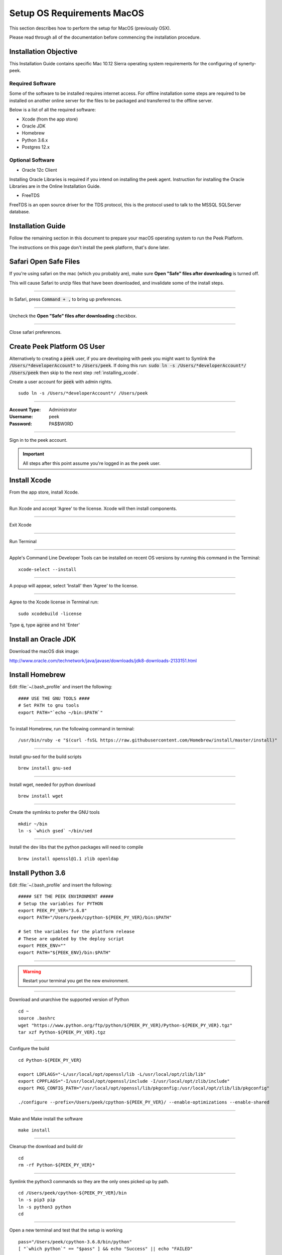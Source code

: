 .. _setup_os_requirements_macos:

===========================
Setup OS Requirements MacOS
===========================

This section describes how to perform the setup for MacOS (previously OSX).

Please read through all of the documentation before commencing the installation procedure.


Installation Objective
----------------------

This Installation Guide contains specific Mac 10.12 Sierra operating system requirements
for the configuring of synerty-peek.


Required Software
`````````````````

Some of the software to be installed requires internet access. For offline installation
some steps are required to be installed on another online server for the files to be
packaged and transferred to the offline server.

Below is a list of all the required software:

*   Xcode (from the app store)

*   Oracle JDK

*   Homebrew

*   Python 3.6.x

*   Postgres 12.x


Optional Software
`````````````````

- Oracle 12c Client

Installing Oracle Libraries is required if you intend on installing the peek agent.
Instruction for installing the Oracle Libraries are in the Online Installation Guide.

- FreeTDS

FreeTDS is an open source driver for the TDS protocol, this is the protocol used to
talk to the MSSQL SQLServer database.

Installation Guide
------------------

Follow the remaining section in this document to prepare your macOS operating system
to run the Peek Platform.

The instructions on this page don't install the peek platform, that's done later.

Safari Open Safe Files
----------------------

If you're using safari on the mac (which you probably are), make sure
**Open "Safe" files after downloading** is turned off.

This will cause Safari to unzip files that have been downloaded, and invalidate
some of the install steps.

----

In Safari, press :code:`Command + ,` to bring up preferences.

----

Uncheck the **Open "Safe" files after downloading** checkbox.

.. image:: safari_safe_files.png

----

Close safari preferences.


Create Peek Platform OS User
----------------------------

Alternatively to creating a :code:`peek` user, if you are developing with peek you
might want to Symlink the :code:`/Users/*developerAccount*` to :code:`/Users/peek`.
If doing this run: :code:`sudo ln -s /Users/*developerAccount*/ /Users/peek` then
skip to the next step :ref:`installing_xcode`.

Create a user account for :code:`peek` with admin rights. ::

    sudo ln -s /Users/*developerAccount*/ /Users/peek


----

:Account Type: Administrator
:Username: peek
:Password: PA$$W0RD

----

Sign in to the peek account.

.. important:: All steps after this point assume you're logged in as the peek user.

.. _installing_xcode:

Install Xcode
-------------

From the app store, install Xcode.

----

Run Xcode and accept 'Agree' to the license.  Xcode will then install components.

----

Exit Xcode

----

Run Terminal

----

Apple's Command Line Developer Tools can be installed on recent OS versions by
running this command in the Terminal: ::

        xcode-select --install


----

A popup will appear, select 'Install' then 'Agree' to the license.

----

Agree to the Xcode license in Terminal run: ::

        sudo xcodebuild -license


Type :code:`q`, type :code:`agree` and hit 'Enter'


Install an Oracle JDK
---------------------

Download the macOS disk image:

http://www.oracle.com/technetwork/java/javase/downloads/jdk8-downloads-2133151.html

.. JJC Is this only required for nativescript development?

Install Homebrew
----------------

Edit :file:`~/.bash_profile` and insert the following: ::

        #### USE THE GNU TOOLS ####
        # Set PATH to gnu tools
        export PATH="`echo ~/bin:$PATH`"

----

To install Homebrew, run the following command in terminal: ::

        /usr/bin/ruby -e "$(curl -fsSL https://raw.githubusercontent.com/Homebrew/install/master/install)"

----

Install gnu-sed for the build scripts ::

        brew install gnu-sed

----

Install wget, needed for python download ::

        brew install wget

----

Create the symlinks to prefer the GNU tools ::

        mkdir ~/bin
        ln -s `which gsed` ~/bin/sed

----

Install the dev libs that the python packages will need to compile ::

        brew install openssl@1.1 zlib openldap

Install Python 3.6
------------------

Edit :file:`~/.bash_profile` and insert the following: ::

        ##### SET THE PEEK ENVIRONMENT #####
        # Setup the variables for PYTHON
        export PEEK_PY_VER="3.6.8"
        export PATH="/Users/peek/cpython-${PEEK_PY_VER}/bin:$PATH"

        # Set the variables for the platform release
        # These are updated by the deploy script
        export PEEK_ENV=""
        export PATH="${PEEK_ENV}/bin:$PATH"

----

.. warning:: Restart your terminal you get the new environment.


----

Download and unarchive the supported version of Python ::

        cd ~
        source .bashrc
        wget "https://www.python.org/ftp/python/${PEEK_PY_VER}/Python-${PEEK_PY_VER}.tgz"
        tar xzf Python-${PEEK_PY_VER}.tgz

----

Configure the build ::

        cd Python-${PEEK_PY_VER}

        export LDFLAGS="-L/usr/local/opt/openssl/lib -L/usr/local/opt/zlib/lib"
        export CPPFLAGS="-I/usr/local/opt/openssl/include -I/usr/local/opt/zlib/include"
        export PKG_CONFIG_PATH="/usr/local/opt/openssl/lib/pkgconfig:/usr/local/opt/zlib/lib/pkgconfig"

        ./configure --prefix=/Users/peek/cpython-${PEEK_PY_VER}/ --enable-optimizations --enable-shared

----

Make and Make install the software ::

        make install

----

Cleanup the download and build dir ::

        cd
        rm -rf Python-${PEEK_PY_VER}*

----

Symlink the python3 commands so they are the only ones picked up by path. ::

        cd /Users/peek/cpython-${PEEK_PY_VER}/bin
        ln -s pip3 pip
        ln -s python3 python
        cd


----

Open a new terminal and test that the setup is working ::

        pass="/Users/peek/cpython-3.6.8/bin/python"
        [ "`which python`" == "$pass" ] && echo "Success" || echo "FAILED"

        pass="Python 3.6.8"
        [ "`python --version`" == "$pass" ] && echo "Success" || echo "FAILED"

        pass="/Users/peek/cpython-3.6.8/bin/pip"
        [ "`which pip`" == "$pass" ] && echo "Success" || echo "FAILED"


        pass="pip 18.1 from /Users/peek/cpython-3.6.8/lib/python3.6/site-packages/pip (python 3.6)"
        [ "`pip --version`" == "$pass" ] && echo "Success" || echo "FAILED"


----

Upgrade pip: ::

    pip install --upgrade pip

----

The following packages are required to package/deploy the macOS release.

.. note:: This is required for the pymysql setup.py

 ::

    pip install Cython

----

synerty-peek is deployed into python virtual environments.
Install the virtualenv python package ::

        pip install virtualenv


----

The Wheel package is required for building platform and plugin releases ::

        pip install wheel

.. _macos_install_postgresql:

Install PostgreSQL
------------------

Peek requires the PostgreSQL extension plpython3u. This section will install
PostgreSQL from homebrew with the extensions Peek needs.

.. note:: If you have an old version of PostgreSQL installed with brew,
          you will need to first upgrade that installation.

----

Reset and date the homebrew-core configuration ::

        echo "First reset any edits we have"
        (cd /usr/local/Homebrew/Library/Taps/homebrew/homebrew-core/Formula && git reset --hard)

        echo "Update Brew"
        brew update

----

Create the patch script ::

        echo "Create a file to edit the postgresql.rb file"
        cat <<'EOF' > addplpy.sh
        #!/bin/bash

        if grep -q 'with-python' $1; then
            echo "Exiting, the changes are already there"
            exit 0
        fi

        sed '/ENV.prepend "CPPFLAGS"/r'<(
            echo '    ENV.prepend "PATH", "/Users/peek/cpython-3.6.8/bin:"'
            echo '    ENV.prepend "PYTHONPATH", "/Users/peek/cpython-3.6.8"'
        ) -i -- $1

        sed '/--with-perl/r'<(
            echo '      --with-python'
        ) -i -- $1

        echo "Patching complete"

        EOF

        chmod +x addplpy.sh

----

Patch the postgresql brew file ::

        echo "Patch the postgresql file."
        export HOMEBREW_EDITOR=`pwd`/addplpy.sh
        brew edit postgresql

        echo "Cleanup"
        unset HOMEBREW_EDITOR
        rm addplpy.sh

----

Tap the keg for timescale ::

        echo "Tap the timescale keg"
        brew tap timescale/tap

----

Uninstall the old software if it exists ::

        echo "Uninstall PostgreSQL if it exists."
        brew uninstall postgresql || true
        brew uninstall timescaledb || true

----

Install timescale and PostgreSQL ::

        echo "Install timescale"
        brew install --build-from-source postgresql
        brew install timescaledb

----

Finish setting up timescale ::

        echo "Tune the postgresql.conf"
        timescaledb-tune --quiet --yes

        echo "Move it into place"
        timescaledb_move.sh

----

Start postgresql and create start at login launchd service: ::

        brew services start postgresql


----

Allow the peek OS user to login to the database as user peek with no password ::

        F=/usr/local/var/postgres/pg_hba.conf
        cat | sudo tee $F <<EOF
        # TYPE  DATABASE        USER            ADDRESS                 METHOD
        local   all             postgres                                peer
        local   all             peek                                    trust

        # "local" is for Unix domain socket connections only
        local   all             all                                     peer
        # IPv4 local connections:
        host    all             all             127.0.0.1/32            md5
        # IPv6 local connections:
        host    all             all             ::1/128                 md5
        EOF


----

Create Postgres user ::

        createuser -d -r -s peek


----

Create the database ::

        createdb -O peek peek

.. note:: If you already have a database, you may now need to upgrade the timescale
          extension. ::

                psql peek <<EOF
                ALTER EXTENSION timescaledb UPDATE;
                EOF


----

Set the PostgreSQL peek users password ::

        psql -d postgres -U peek <<EOF
        \password
        \q
        EOF

        # Set the password as "PASSWORD" for development machines
        # Set it to a secure password from https://xkpasswd.net/s/ for production

----

Cleanup traces of the password ::

        [ ! -e ~/.psql_history ] || rm ~/.psql_history


----

Finally, Download pgAdmin4 - A graphically PostgreSQL database administration tool.

Download the latest version of pgAdmin4 for macOS from the following link

https://www.pgadmin.org/download/pgadmin-4-macos/

Install Worker Dependencies
---------------------------

Install the parallel processing queue we use for the peek-worker tasks.


Redis
`````

Install Redis via Homebrew with the following command: ::

        brew install redis


----

Start redis and create a start at login launchd service: ::

        brew services start redis


----

Open new terminal and test that Redis setup is working ::

        pass="/usr/local/bin/redis-server"
        [ "`which redis-server`" == "$pass" ] && echo "Success" || echo "FAILED"


----

Increase the size of the redis client queue ::

        BEFORE="client-output-buffer-limit pubsub 64mb 16mb 90"
        AFTER="client-output-buffer-limit pubsub 32mb 8mb 60"
        sed -i "s/${BEFORE}/${AFTER}/g" /usr/local/etc/redis.conf

        brew services restart redis

RabbitMQ
````````

Install RabbitMQ via Homebrew with the following command: ::

        brew install rabbitmq


----

Start rabbitmq and create a start at login launchd service: ::

        brew services start rabbitmq


----

Edit :file:`~/.bash_profile` and insert the following: ::

        ##### SET THE RabbitMQ ENVIRONMENT #####
        # Set PATH to include RabbitMQ
        export PATH="/usr/local/sbin:$PATH"


----

Open new terminal and test that RabbitMQ setup is working ::

        pass="/usr/local/sbin/rabbitmq-server"
        [ "`which rabbitmq-server`" == "$pass" ] && echo "Success" || echo "FAILED"


----

Enable the RabbitMQ management plugins: ::

        rabbitmq-plugins enable rabbitmq_mqtt
        rabbitmq-plugins enable rabbitmq_management


Install Oracle Client (Optional)
--------------------------------

The oracle libraries are optional. Install them where the agent runs if you are going to
interface with an oracle database.

Make the directory where the oracle client will live ::

        mkdir ~/oracle


----

Download the following from oracle.

The version used in these instructions is :code:`18.1.0.0.0`.

.. note:: Oracle version 18.1 is not available for macOS.

#.  Download the "Basic Package" from
    http://www.oracle.com/technetwork/topics/intel-macsoft-096467.html

#.  Download the "SDK Package" from
    http://www.oracle.com/technetwork/topics/intel-macsoft-096467.html

Copy these files to :file:`~/oracle` on the peek server.

----

Extract the files. ::

        cd ~/oracle
        unzip instantclient-basic-macos.x64-18.1.0.0.0.zip
        unzip instantclient-sdk-macos.x64-18.1.0.0.0.zip

----

Add links to $HOME/lib to enable applications to find the libraries: ::

        mkdir ~/lib
        ln -s ~/oracle/instantclient_18_1/libclntsh.dylib ~/lib/


----

Edit :file:`~/.bash_profile` and insert the following: ::

        ##### SET THE ORACLE ENVIRONMENT #####
        # Set PATH to include oracle
        export ORACLE_HOME="`echo ~/oracle/instantclient_18_1`"
        export PATH="$ORACLE_HOME:$PATH"

        ##### SET THE DYLD_LIBRARY_PATH #####
        export DYLD_LIBRARY_PATH="$DYLD_LIBRARY_PATH:$ORACLE_HOME"



Install FreeTDS (Optional)
--------------------------

FreeTDS is an open source driver for the TDS protocol, this is the protocol used to
talk to the MSSQL SQLServer database.

Peek needs a installed if it uses the pymssql python database driver,
which depends on FreeTDS.

----

.. note:: FreeTDS 1.x doesn't work, so be sure to install @0.91

Install FreeTDS via Homebrew: ::

        brew install freetds@0.91
        brew link --force freetds@0.91


----

Edit :file:`~/.bash_profile` and insert the following: ::

        ##### SET THE HOMEBREW ENVIRONMENT #####
        # Set PATH to include fink
        export PATH="/usr/local/opt/freetds@0.91/bin:$PATH"


----

Confirm the installation ::

        tsql -C

You should see something similar to: ::

        Compile-time settings (established with the "configure" script)
                                    Version: freetds v0.91.112
                     freetds.conf directory: /usr/local/Cellar/freetds@0.91/0.91.112/etc
             MS db-lib source compatibility: no
                Sybase binary compatibility: no
                              Thread safety: yes
                              iconv library: yes
                                TDS version: 7.1
                                      iODBC: no
                                   unixodbc: no
                      SSPI "trusted" logins: no
                                   Kerberos: no


Change Open File Limit on macOS
-------------------------------

macOS has a low limit on the maximum number of open files.  This becomes an issue when running node applications.

Make sure the sudo password timer is reset ::

        sudo echo "Sudo is done, lets go"

Run the following commands in terminal: ::

        echo kern.maxfiles=65536 | sudo tee -a /etc/sysctl.conf
        echo kern.maxfilesperproc=65536 | sudo tee -a /etc/sysctl.conf
        sudo sysctl -w kern.maxfiles=65536
        sudo sysctl -w kern.maxfilesperproc=65536


----

Edit :file:`~/.bash_profile` and insert the following: ::

        ##### Open File Limit #####
        ulimit -n 65536 65536


----

Restart the terminal


What Next?
----------

Refer back to the :ref:`how_to_use_peek_documentation` guide to see which document to
follow next.
